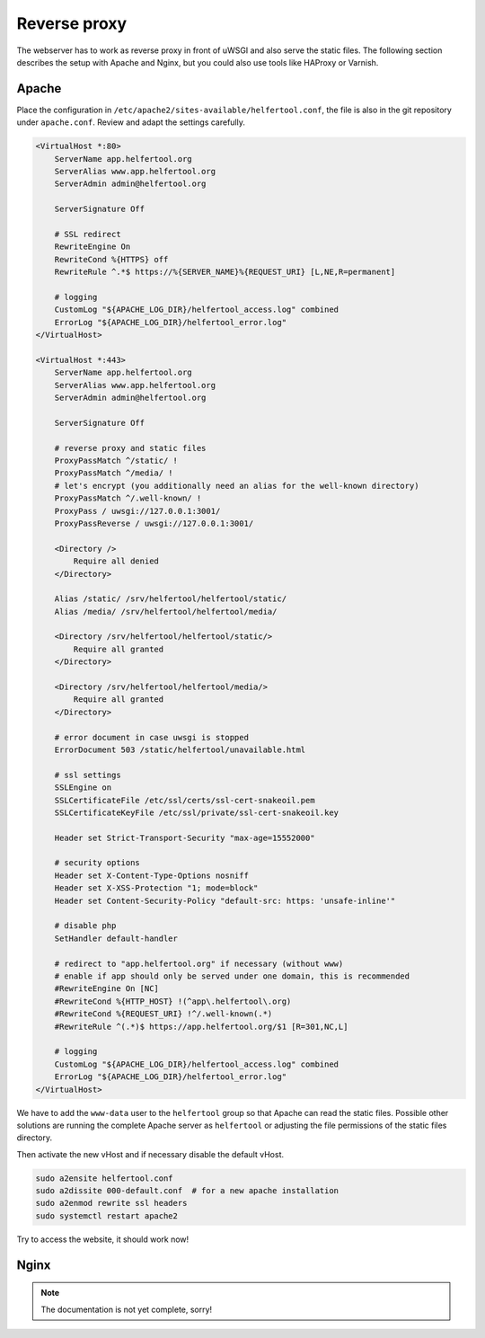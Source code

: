 .. _proxy:

=============
Reverse proxy
=============

The webserver has to work as reverse proxy in front of uWSGI and also serve
the static files.
The following section describes the setup with Apache and Nginx, but you
could also use tools like HAProxy or Varnish.

Apache
------

Place the configuration in ``/etc/apache2/sites-available/helfertool.conf``,
the file is also in the git repository under ``apache.conf``.
Review and adapt the settings carefully.

.. code-block:: none

   <VirtualHost *:80>
       ServerName app.helfertool.org
       ServerAlias www.app.helfertool.org
       ServerAdmin admin@helfertool.org

       ServerSignature Off

       # SSL redirect
       RewriteEngine On
       RewriteCond %{HTTPS} off
       RewriteRule ^.*$ https://%{SERVER_NAME}%{REQUEST_URI} [L,NE,R=permanent]

       # logging
       CustomLog "${APACHE_LOG_DIR}/helfertool_access.log" combined
       ErrorLog "${APACHE_LOG_DIR}/helfertool_error.log"
   </VirtualHost>

   <VirtualHost *:443>
       ServerName app.helfertool.org
       ServerAlias www.app.helfertool.org
       ServerAdmin admin@helfertool.org

       ServerSignature Off

       # reverse proxy and static files
       ProxyPassMatch ^/static/ !
       ProxyPassMatch ^/media/ !
       # let's encrypt (you additionally need an alias for the well-known directory)
       ProxyPassMatch ^/.well-known/ !
       ProxyPass / uwsgi://127.0.0.1:3001/
       ProxyPassReverse / uwsgi://127.0.0.1:3001/

       <Directory />
           Require all denied
       </Directory>

       Alias /static/ /srv/helfertool/helfertool/static/
       Alias /media/ /srv/helfertool/helfertool/media/

       <Directory /srv/helfertool/helfertool/static/>
           Require all granted
       </Directory>

       <Directory /srv/helfertool/helfertool/media/>
           Require all granted
       </Directory>

       # error document in case uwsgi is stopped
       ErrorDocument 503 /static/helfertool/unavailable.html

       # ssl settings
       SSLEngine on
       SSLCertificateFile /etc/ssl/certs/ssl-cert-snakeoil.pem
       SSLCertificateKeyFile /etc/ssl/private/ssl-cert-snakeoil.key

       Header set Strict-Transport-Security "max-age=15552000"

       # security options
       Header set X-Content-Type-Options nosniff
       Header set X-XSS-Protection "1; mode=block"
       Header set Content-Security-Policy "default-src: https: 'unsafe-inline'"

       # disable php
       SetHandler default-handler

       # redirect to "app.helfertool.org" if necessary (without www)
       # enable if app should only be served under one domain, this is recommended
       #RewriteEngine On [NC]
       #RewriteCond %{HTTP_HOST} !(^app\.helfertool\.org)
       #RewriteCond %{REQUEST_URI} !^/.well-known(.*)
       #RewriteRule ^(.*)$ https://app.helfertool.org/$1 [R=301,NC,L]

       # logging
       CustomLog "${APACHE_LOG_DIR}/helfertool_access.log" combined
       ErrorLog "${APACHE_LOG_DIR}/helfertool_error.log"
   </VirtualHost>

We have to add the ``www-data`` user to the ``helfertool`` group so that
Apache can read the static files.
Possible other solutions are running the complete Apache server as
``helfertool`` or adjusting the file permissions of the static files directory.

Then activate the new vHost and if necessary disable the default vHost.

.. code-block:: none

   sudo a2ensite helfertool.conf
   sudo a2dissite 000-default.conf  # for a new apache installation
   sudo a2enmod rewrite ssl headers
   sudo systemctl restart apache2

Try to access the website, it should work now!

Nginx
-----

.. note::

   The documentation is not yet complete, sorry!
